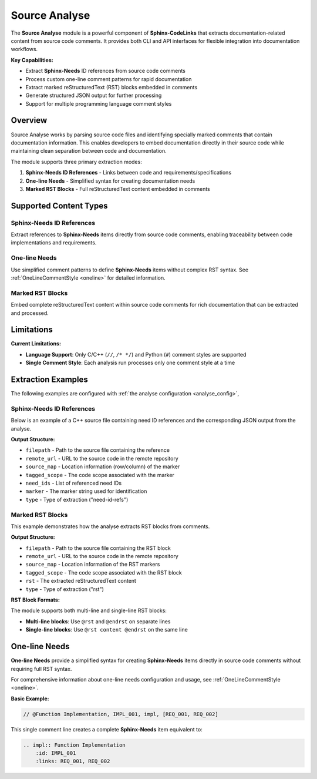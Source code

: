 .. _analyse:

Source Analyse
==============

The **Source Analyse** module is a powerful component of **Sphinx-CodeLinks** that extracts documentation-related content from source code comments. It provides both CLI and API interfaces for flexible integration into documentation workflows.

**Key Capabilities:**

- Extract **Sphinx-Needs** ID references from source code comments
- Process custom one-line comment patterns for rapid documentation
- Extract marked reStructuredText (RST) blocks embedded in comments
- Generate structured JSON output for further processing
- Support for multiple programming language comment styles

Overview
--------

Source Analyse works by parsing source code files and identifying specially marked comments that contain documentation information. This enables developers to embed documentation directly in their source code while maintaining clean separation between code and documentation.

The module supports three primary extraction modes:

1. **Sphinx-Needs ID References** - Links between code and requirements/specifications
2. **One-line Needs** - Simplified syntax for creating documentation needs
3. **Marked RST Blocks** - Full reStructuredText content embedded in comments

Supported Content Types
-----------------------

Sphinx-Needs ID References
~~~~~~~~~~~~~~~~~~~~~~~~~~

Extract references to **Sphinx-Needs** items directly from source code comments, enabling traceability between code implementations and requirements.

One-line Needs
~~~~~~~~~~~~~~

Use simplified comment patterns to define **Sphinx-Needs** items without complex RST syntax. See :ref:`OneLineCommentStyle <oneline>` for detailed information.

Marked RST Blocks
~~~~~~~~~~~~~~~~~

Embed complete reStructuredText content within source code comments for rich documentation that can be extracted and processed.

Limitations
-----------

**Current Limitations:**

- **Language Support**: Only C/C++ (``//``, ``/* */``) and Python (``#``) comment styles are supported
- **Single Comment Style**: Each analysis run processes only one comment style at a time

Extraction Examples
-------------------

The following examples are configured with :ref:`the analyse configuration <analyse_config>`,

Sphinx-Needs ID References
~~~~~~~~~~~~~~~~~~~~~~~~~~

Below is an example of a C++ source file containing need ID references and the corresponding JSON output from the analyse.

.. tabs::

   .. code-tab:: cpp

        #include <iostream>

        // @need-ids: need_001, need_002, need_003, need_004
        void dummy_func1(){
            //...
        }

        // @need-ids: need_003
        int main() {
            std::cout << "Starting demo_1..." << std::endl;
            dummy_func1();
            std::cout << "Demo_1 finished." << std::endl;
            return 0;
        }

   .. code-tab:: json

        [
            {
                "filepath": "tests/data/need_id_refs/dummy_1.cpp",
                "remote_url": "https://github.com/useblocks/sphinx-codelinks/blob/fa5a9129d60203355ae9fe4a725246a88522c60c/tests/data/need_id_refs/dummy_1.cpp#L3",
                "source_map": {
                    "start": { "row": 2, "column": 13 },
                    "end": { "row": 2, "column": 51 }
                },
                "tagged_scope": "void dummy_func1(){\n     //...\n }",
                "need_ids": ["need_001", "need_002", "need_003", "need_004"],
                "marker": "@need-ids:",
                "type": "need-id-refs"
            },
            {
                "filepath": "tests/data/need_id_refs/dummy_1.cpp",
                "remote_url": "https://github.com/useblocks/sphinx-codelinks/blob/fa5a9129d60203355ae9fe4a725246a88522c60c/tests/data/need_id_refs/dummy_1.cpp#L8",
                "source_map": {
                    "start": { "row": 7, "column": 13 },
                    "end": { "row": 7, "column": 21 }
                },
                "tagged_scope": "int main() {\n   std::cout << \"Starting demo_1...\" << std::endl;\n   dummy_func1();\n   std::cout << \"Demo_1 finished.\" << std::endl;\n   return 0;\n }",
                "need_ids": ["need_003"],
                "marker": "@need-ids:",
                "type": "need-id-refs"
            }
        ]

**Output Structure:**

- ``filepath`` - Path to the source file containing the reference
- ``remote_url`` - URL to the source code in the remote repository
- ``source_map`` - Location information (row/column) of the marker
- ``tagged_scope`` - The code scope associated with the marker
- ``need_ids`` - List of referenced need IDs
- ``marker`` - The marker string used for identification
- ``type`` - Type of extraction ("need-id-refs")

Marked RST Blocks
~~~~~~~~~~~~~~~~~

This example demonstrates how the analyse extracts RST blocks from comments.

.. tabs::

   .. code-tab:: cpp

       #include <iostream>

       /*
       @rst
       .. impl:: implement dummy function 1
       :id: IMPL_71
       @endrst
       */
       void dummy_func1(){
           //...
       }

       // @rst..impl:: implement main function @endrst
       int main() {
           std::cout << "Starting demo_1..." << std::endl;
           dummy_func1();
           std::cout << "Demo_1 finished." << std::endl;
           return 0;
       }

   .. code-tab:: json

       [
           {
               "filepath": "marked_rst/dummy_1.cpp",
               "remote_url": "https://github.com/useblocks/sphinx-codelinks/blob/26b301138eef25c5130518d96eaa7a29a9c6c9fe/marked_rst/dummy_1.cpp#L4",
               "source_map": {
                   "start": { "row": 3, "column": 8 },
                   "end": { "row": 3, "column": 61 }
               },
               "tagged_scope": "void dummy_func1(){\n     //...\n }",
               "rst": ".. impl:: implement dummy function 1\n   :id: IMPL_71\n",
               "type": "rst"
           },
           {
               "filepath": "marked_rst/dummy_1.cpp",
               "remote_url": "https://github.com/useblocks/sphinx-codelinks/blob/26b301138eef25c5130518d96eaa7a29a9c6c9fe/marked_rst/dummy_1.cpp#L14",
               "source_map": {
                   "start": { "row": 13, "column": 7 },
                   "end": { "row": 13, "column": 40 }
               },
               "tagged_scope": "int main() {\n   std::cout << \"Starting demo_1...\" << std::endl;\n   dummy_func1();\n   std::cout << \"Demo_1 finished.\" << std::endl;\n   return 0;\n }",
               "rst": "..impl:: implement main function ",
               "type": "rst"
           }
       ]

**Output Structure:**

- ``filepath`` - Path to the source file containing the RST block
- ``remote_url`` - URL to the source code in the remote repository
- ``source_map`` - Location information of the RST markers
- ``tagged_scope`` - The code scope associated with the RST block
- ``rst`` - The extracted reStructuredText content
- ``type`` - Type of extraction ("rst")

**RST Block Formats:**

The module supports both multi-line and single-line RST blocks:

- **Multi-line blocks**: Use ``@rst`` and ``@endrst`` on separate lines
- **Single-line blocks**: Use ``@rst content @endrst`` on the same line

One-line Needs
--------------

**One-line Needs** provide a simplified syntax for creating **Sphinx-Needs** items directly in source code comments without requiring full RST syntax.

For comprehensive information about one-line needs configuration and usage, see :ref:`OneLineCommentStyle <oneline>`.

**Basic Example:**

.. code-block:: c

   // @Function Implementation, IMPL_001, impl, [REQ_001, REQ_002]

This single comment line creates a complete **Sphinx-Needs** item equivalent to:

.. code-block:: rst

   .. impl:: Function Implementation
       :id: IMPL_001
       :links: REQ_001, REQ_002
